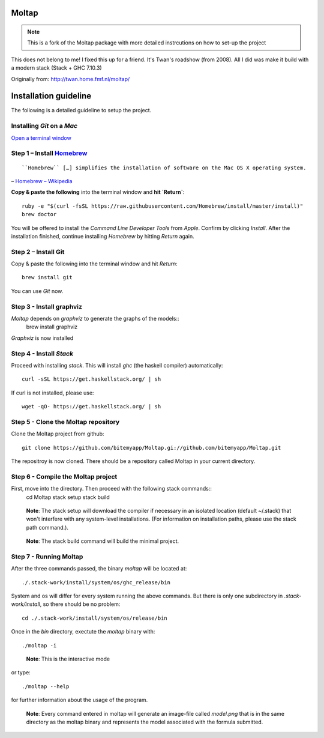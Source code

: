 Moltap
======
.. note:: This is a fork of the Moltap package with more detailed instrcutions on how to set-up the project

This does not belong to me! I fixed this up for a friend. It's Twan's roadshow (from 2008).
All I did was make it build with a modern stack (Stack + GHC 7.10.3)

Originally from: http://twan.home.fmf.nl/moltap/

Installation guideline
======================
The following is a detailed guideline to setup the project.

Installing *Git* on a *Mac*
---------------------------

`Open a terminal window <http://www.youtube.com/watch?v-zw7Nd67_aFw>`_

Step 1 – Install `Homebrew <http://brew.sh/>`_
------------------------------------------------

::

    ``Homebrew`` […] simplifies the installation of software on the Mac OS X operating system.

– `Homebrew – Wikipedia <http://en.wikipedia.org/wiki/Homebrew_%28package_management_software%29>`_

**Copy & paste the following** into the terminal window and **hit `Return`**::

    ruby -e "$(curl -fsSL https://raw.githubusercontent.com/Homebrew/install/master/install)"
    brew doctor

You will be offered to install the *Command Line Developer Tools* from *Apple*. Confirm by clicking *Install*. After the installation finished, continue installing *Homebrew* by hitting *Return* again.

Step 2 – Install Git
----------------------

Copy & paste the following into the terminal window and hit *Return*::

    brew install git

You can use *Git* now.

Step 3 - Install graphviz
---------------------------
*Moltap* depends on *graphviz* to generate the graphs of the models::
    brew install graphviz

*Graphviz* is now installed

Step 4 - Install *Stack*
------------------------
Proceed with installing *stack*. This will install *ghc* (the haskell compiler) automatically::

    curl -sSL https://get.haskellstack.org/ | sh

If curl is not installed, please use::

    wget -qO- https://get.haskellstack.org/ | sh

Step 5 - Clone the Moltap repository
------------------------------------
Clone the Moltap project from github::

    git clone https://github.com/bitemyapp/Moltap.gi://github.com/bitemyapp/Moltap.git 

The repositroy is now cloned. There should be a repository called Moltap in your current directory.

Step 6 - Compile the Moltap project
-----------------------------------

First, move into the directory. Then proceed with the following stack commands::
    cd Moltap
    stack setup
    stack build

.. 

    **Note**: The stack setup will download the compiler if necessary in an isolated location (default ~/.stack) that won't interfere with any system-level installations. (For information on installation paths, please use the stack path command.).

.. 

    **Note**: The stack build command will build the minimal project.

Step 7 - Running Moltap
-----------------------

After the three commands passed, the binary `moltap` will be located at::

    ./.stack-work/install/system/os/ghc_release/bin

System and os  will differ for every system running the above commands. 
But there is only one subdirectory in *.stack-work/install*, so there should be no problem::

    cd ./.stack-work/install/system/os/release/bin

Once in the *bin* directory, exectute the *moltap* binary with::

    ./moltap -i

.. 

    **Note**: This is the interactive mode

or type::

    ./moltap --help

for further information about the usage of the program.

.. 

    **Note**: Every command entered in moltap will generate an image-file called *model.png* that is in the same directory as the moltap binary and represents the model associated with the formula submitted.

